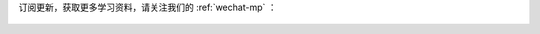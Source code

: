 .. 微信公众号
    Author: fasion
    Created time: 2018-02-01 20:13:35
    Last Modified by: fasion
    Last Modified time: 2020-03-18 08:29:32

订阅更新，获取更多学习资料，请关注我们的 :ref:`wechat-mp` ：

.. figure:: https://cdn.fasionchan.com/coding-fan-wechat-soso-qrcode.png
    :width: 428px
    :alt: 微信搜索：小菜学编程

.. comments
    comment something out below
